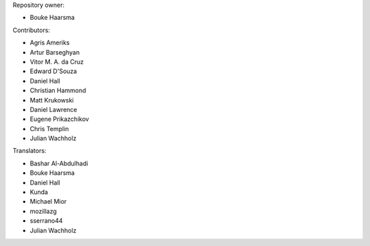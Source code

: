 Repository owner:

* Bouke Haarsma

Contributors:

* Agris Ameriks
* Artur Barseghyan
* Vitor M. A. da Cruz
* Edward D'Souza
* Daniel Hall
* Christian Hammond
* Matt Krukowski
* Daniel Lawrence
* Eugene Prikazchikov
* Chris Templin
* Julian Wachholz

Translators:

* Bashar Al-Abdulhadi
* Bouke Haarsma
* Daniel Hall
* Kunda
* Michael Mior
* mozillazg
* sserrano44
* Julian Wachholz
